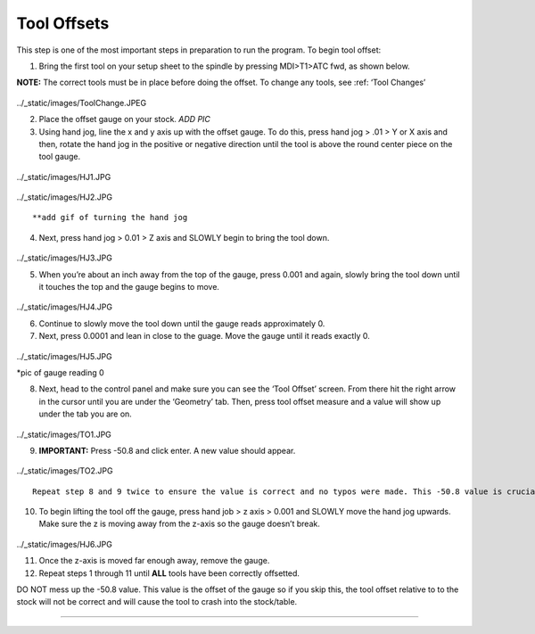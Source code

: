 Tool Offsets
============

This step is one of the most important steps in preparation to run the
program. To begin tool offset:

1. Bring the first tool on your setup sheet to the spindle by pressing
   MDI>T1>ATC fwd, as shown below.

**NOTE:** The correct tools must be in place before doing the offset. To
change any tools, see :ref: ‘Tool Changes’

.. figure:: ../_static/images/ToolChange.JPEG :figwidth: 700px :target:
../_static/images/ToolChange.JPEG

2. Place the offset gauge on your stock. *ADD PIC*

3. Using hand jog, line the x and y axis up with the offset gauge. To do
   this, press hand jog > .01 > Y or X axis and then, rotate the hand
   jog in the positive or negative direction until the tool is above the
   round center piece on the tool gauge.

.. figure:: ../_static/images/HJ1.JPG :figwidth: 700px :target:
../_static/images/HJ1.JPG

.. figure:: ../_static/images/HJ2.JPG :figwidth: 700px :target:
../_static/images/HJ2.JPG

::

        **add gif of turning the hand jog

4. Next, press hand jog > 0.01 > Z axis and SLOWLY begin to bring the
   tool down.

.. figure:: ../_static/images/HJ3.JPG :figwidth: 700px :target:
../_static/images/HJ3.JPG

5. When you’re about an inch away from the top of the gauge, press 0.001
   and again, slowly bring the tool down until it touches the top and
   the gauge begins to move.

.. figure:: ../_static/images/HJ4.JPG :figwidth: 700px :target:
../_static/images/HJ4.JPG

6. Continue to slowly move the tool down until the gauge reads
   approximately 0.

7. Next, press 0.0001 and lean in close to the guage. Move the gauge
   until it reads exactly 0.

.. figure:: ../_static/images/HJ5.JPG :figwidth: 700px :target:
../_static/images/HJ5.JPG

\*pic of gauge reading 0

8. Next, head to the control panel and make sure you can see the ‘Tool
   Offset’ screen. From there hit the right arrow in the cursor until
   you are under the ‘Geometry’ tab. Then, press tool offset measure and
   a value will show up under the tab you are on.

.. figure:: ../_static/images/TO1.JPG :figwidth: 700px :target:
../_static/images/TO1.JPG

9. **IMPORTANT:** Press -50.8 and click enter. A new value should
   appear.

.. figure:: ../_static/images/TO2.JPG :figwidth: 700px :target:
../_static/images/TO2.JPG

::

        Repeat step 8 and 9 twice to ensure the value is correct and no typos were made. This -50.8 value is crucial as this is the guage offset. It HAS to be entered every time.

10. To begin lifting the tool off the gauge, press hand job > z axis >
    0.001 and SLOWLY move the hand jog upwards. Make sure the z is
    moving away from the z-axis so the gauge doesn’t break.

.. figure:: ../_static/images/HJ6.JPG :figwidth: 700px :target:
../_static/images/HJ6.JPG

11. Once the z-axis is moved far enough away, remove the gauge.

12. Repeat steps 1 through 11 until **ALL** tools have been correctly
    offsetted.

DO NOT mess up the -50.8 value. This value is the offset of the gauge so
if you skip this, the tool offset relative to to the stock will not be
correct and will cause the tool to crash into the stock/table.

--------------
